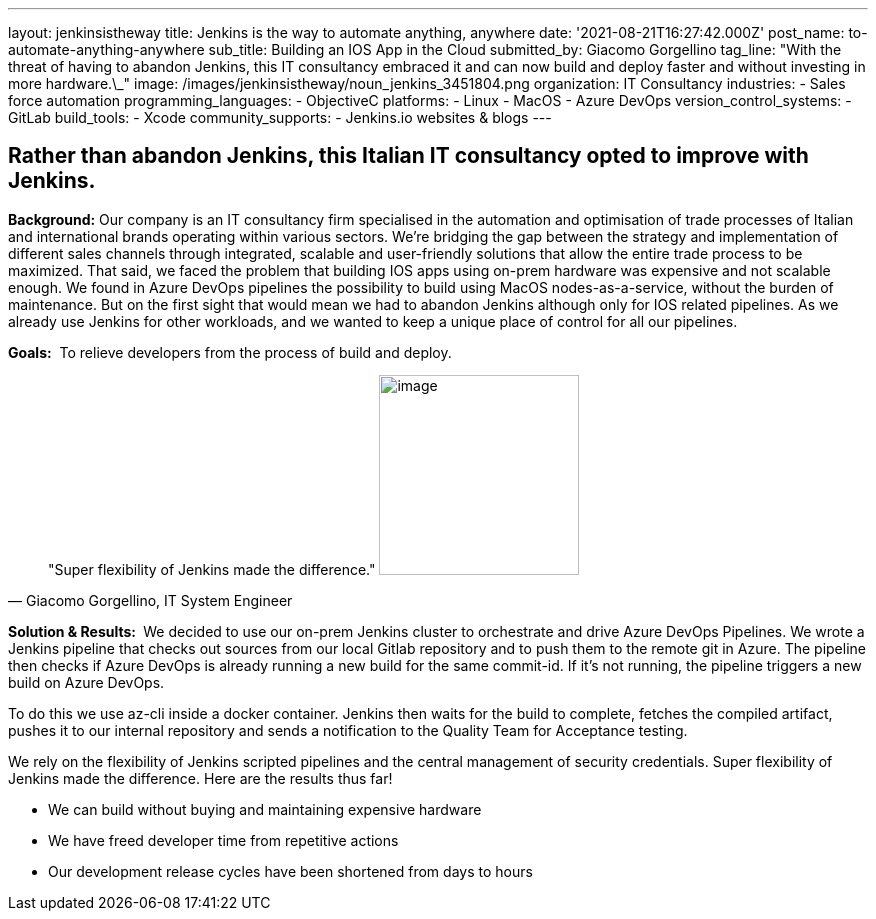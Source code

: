 ---
layout: jenkinsistheway
title: Jenkins is the way to automate anything, anywhere
date: '2021-08-21T16:27:42.000Z'
post_name: to-automate-anything-anywhere
sub_title: Building an IOS App in the Cloud
submitted_by: Giacomo Gorgellino
tag_line: "With the threat of having to abandon Jenkins, this IT consultancy embraced it and can now build and deploy faster and without investing in more hardware.\_"
image: /images/jenkinsistheway/noun_jenkins_3451804.png
organization: IT Consultancy
industries:
  - Sales force automation
programming_languages:
  - ObjectiveC
platforms:
  - Linux
  - MacOS
  - Azure DevOps
version_control_systems:
  - GitLab
build_tools:
  - Xcode
community_supports:
  - Jenkins.io websites & blogs
---





== Rather than abandon Jenkins, this Italian IT consultancy opted to improve with Jenkins.

*Background:* Our company is an IT consultancy firm specialised in the automation and optimisation of trade processes of Italian and international brands operating within various sectors. We're bridging the gap between the strategy and implementation of different sales channels through integrated, scalable and user-friendly solutions that allow the entire trade process to be maximized. That said, we faced the problem that building IOS apps using on-prem hardware was expensive and not scalable enough. We found in Azure DevOps pipelines the possibility to build using MacOS nodes-as-a-service, without the burden of maintenance. But on the first sight that would mean we had to abandon Jenkins although only for IOS related pipelines. As we already use Jenkins for other workloads, and we wanted to keep a unique place of control for all our pipelines.

*Goals:*  To relieve developers from the process of build and deploy.





[.testimonal]
[quote, "Giacomo Gorgellino, IT System Engineer"]
"Super flexibility of Jenkins made the difference."
image:/images/jenkinsistheway/giacomo.jpeg[image,width=200,height=200]


*Solution & Results: * We decided to use our on-prem Jenkins cluster to orchestrate and drive Azure DevOps Pipelines. We wrote a Jenkins pipeline that checks out sources from our local Gitlab repository and to push them to the remote git in Azure. The pipeline then checks if Azure DevOps is already running a new build for the same commit-id. If it's not running, the pipeline triggers a new build on Azure DevOps. 

To do this we use az-cli inside a docker container. Jenkins then waits for the build to complete, fetches the compiled artifact, pushes it to our internal repository and sends a notification to the Quality Team for Acceptance testing.  

We rely on the flexibility of Jenkins scripted pipelines and the central management of security credentials. Super flexibility of Jenkins made the difference. Here are the results thus far! 

* We can build without buying and maintaining expensive hardware 
* We have freed developer time from repetitive actions 
* Our development release cycles have been shortened from days to hours
